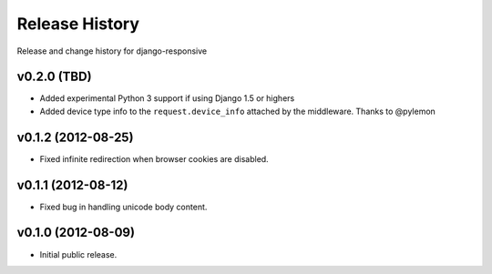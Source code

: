 Release History
====================================

Release and change history for django-responsive


v0.2.0 (TBD)
------------------------------------

- Added experimental Python 3 support if using Django 1.5 or highers
- Added device type info to the ``request.device_info`` attached by the middleware. Thanks to @pylemon


v0.1.2 (2012-08-25)
------------------------------------

- Fixed infinite redirection when browser cookies are disabled.


v0.1.1 (2012-08-12)
------------------------------------

- Fixed bug in handling unicode body content.


v0.1.0 (2012-08-09)
------------------------------------

- Initial public release.
